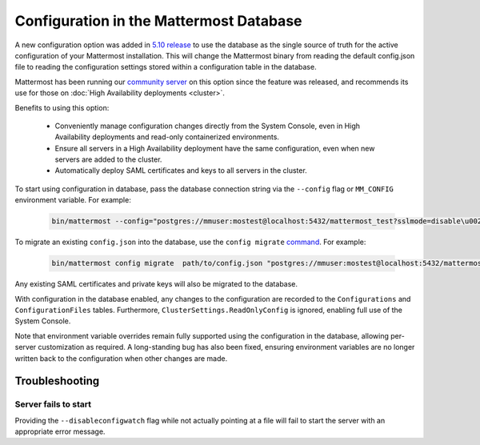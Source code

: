 Configuration in the Mattermost Database
=========================================
A new configuration option was added in `5.10 release <https://docs.mattermost.com/administration/changelog.html#configuration-in-database>`_ to use the database as the single source of truth for the active configuration of your Mattermost installation. This will change the Mattermost binary from reading the default config.json file to reading the configuration settings stored within a configuration table in the database.

Mattermost has been running our `community server <https://community.mattermost.com>`_ on this option since the feature was released, and recommends its use for those on :doc:`High Availability deployments <cluster>`.

Benefits to using this option:

  - Conveniently manage configuration changes directly from the System Console, even in High Availability deployments and read-only containerized environments.
  - Ensure all servers in a High Availability deployment have the same configuration, even when new servers are added to the cluster.
  - Automatically deploy SAML certificates and keys to all servers in the cluster.

To start using configuration in database, pass the database connection string via the ``--config`` flag or ``MM_CONFIG`` environment variable. For example:

  .. code-block:: text

    bin/mattermost --config="postgres://mmuser:mostest@localhost:5432/mattermost_test?sslmode=disable\u0026connect_timeout=10"

To migrate an existing ``config.json`` into the database, use the ``config migrate`` `command <https://docs.mattermost.com/administration/command-line-tools.html#mattermost-config-migrate>`_. For example:

  .. code-block:: text

    bin/mattermost config migrate  path/to/config.json "postgres://mmuser:mostest@localhost:5432/mattermost_test?sslmode=disable&connect_timeout=10"

Any existing SAML certificates and private keys will also be migrated to the database.


With configuration in the database enabled, any changes to the configuration are recorded to the ``Configurations`` and ``ConfigurationFiles`` tables. Furthermore, ``ClusterSettings.ReadOnlyConfig`` is ignored, enabling full use of the System Console.

Note that environment variable overrides remain fully supported using the configuration in the database, allowing per-server customization as required. A long-standing bug has also been fixed, ensuring environment variables are no longer written back to the configuration when other changes are made.

Troubleshooting
-----------------

Server fails to start
~~~~~~~~~~~~~~~~~~~~~
Providing the ``--disableconfigwatch`` flag while not actually pointing at a file will fail to start the server with an appropriate error message.
